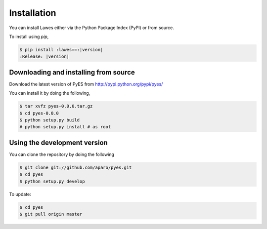 .. _installation:

Installation
============

You can install Lawes either via the Python Package Index (PyPI)
or from source.

To install using `pip`,

.. code-block:: sh

    $ pip install :lawes==:|version|
    :Release: |version|

.. _installing-from-source:

Downloading and installing from source
--------------------------------------

Download the latest version of PyES from
http://pypi.python.org/pypi/pyes/

You can install it by doing the following,

.. code-block:: sh

    $ tar xvfz pyes-0.0.0.tar.gz
    $ cd pyes-0.0.0
    $ python setup.py build
    # python setup.py install # as root

.. _pyes-installing-from-git:

Using the development version
-----------------------------

You can clone the repository by doing the following

.. code-block:: sh

    $ git clone git://github.com/aparo/pyes.git
    $ cd pyes
    $ python setup.py develop

To update:

.. code-block:: sh

    $ cd pyes
    $ git pull origin master
